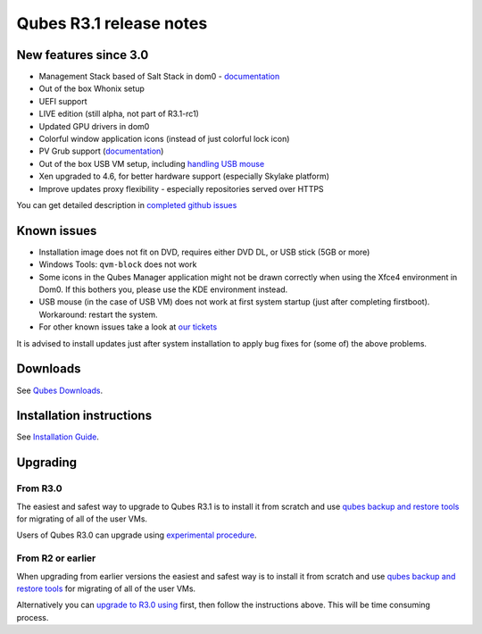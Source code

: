 ========================
Qubes R3.1 release notes
========================

New features since 3.0
======================

-  Management Stack based of Salt Stack in dom0 -
   `documentation </doc/salt/>`__
-  Out of the box Whonix setup
-  UEFI support
-  LIVE edition (still alpha, not part of R3.1-rc1)
-  Updated GPU drivers in dom0
-  Colorful window application icons (instead of just colorful lock
   icon)
-  PV Grub support (`documentation </doc/managing-vm-kernels/>`__)
-  Out of the box USB VM setup, including `handling USB
   mouse <https://github.com/QubesOS/qubes-app-linux-input-proxy/blob/master/README.md>`__
-  Xen upgraded to 4.6, for better hardware support (especially Skylake
   platform)
-  Improve updates proxy flexibility - especially repositories served
   over HTTPS

You can get detailed description in `completed github
issues <https://github.com/QubesOS/qubes-issues/issues?q=is%3Aissue+sort%3Aupdated-desc+milestone%3A%22Release+3.1%22+label%3Arelease-notes+is%3Aclosed>`__

Known issues
============

-  Installation image does not fit on DVD, requires either DVD DL, or
   USB stick (5GB or more)

-  Windows Tools: ``qvm-block`` does not work

-  Some icons in the Qubes Manager application might not be drawn
   correctly when using the Xfce4 environment in Dom0. If this bothers
   you, please use the KDE environment instead.

-  USB mouse (in the case of USB VM) does not work at first system
   startup (just after completing firstboot). Workaround: restart the
   system.

-  For other known issues take a look at `our
   tickets <https://github.com/QubesOS/qubes-issues/issues?q=is%3Aopen+is%3Aissue+milestone%3A%22Release+3.1%22+label%3Abug>`__

It is advised to install updates just after system installation to apply
bug fixes for (some of) the above problems.

Downloads
=========

See `Qubes Downloads </downloads/>`__.

Installation instructions
=========================

See `Installation Guide </doc/installation-guide/>`__.

Upgrading
=========

From R3.0
---------

The easiest and safest way to upgrade to Qubes R3.1 is to install it
from scratch and use `qubes backup and restore
tools </doc/backup-restore/>`__ for migrating of all of the user VMs.

Users of Qubes R3.0 can upgrade using `experimental
procedure </doc/upgrade-to-r3.1/>`__.

From R2 or earlier
------------------

When upgrading from earlier versions the easiest and safest way is to
install it from scratch and use `qubes backup and restore
tools </doc/backup-restore/>`__ for migrating of all of the user VMs.

Alternatively you can `upgrade to R3.0
using </doc/releases/3.0/release-notes/#upgrading>`__ first, then follow
the instructions above. This will be time consuming process.
